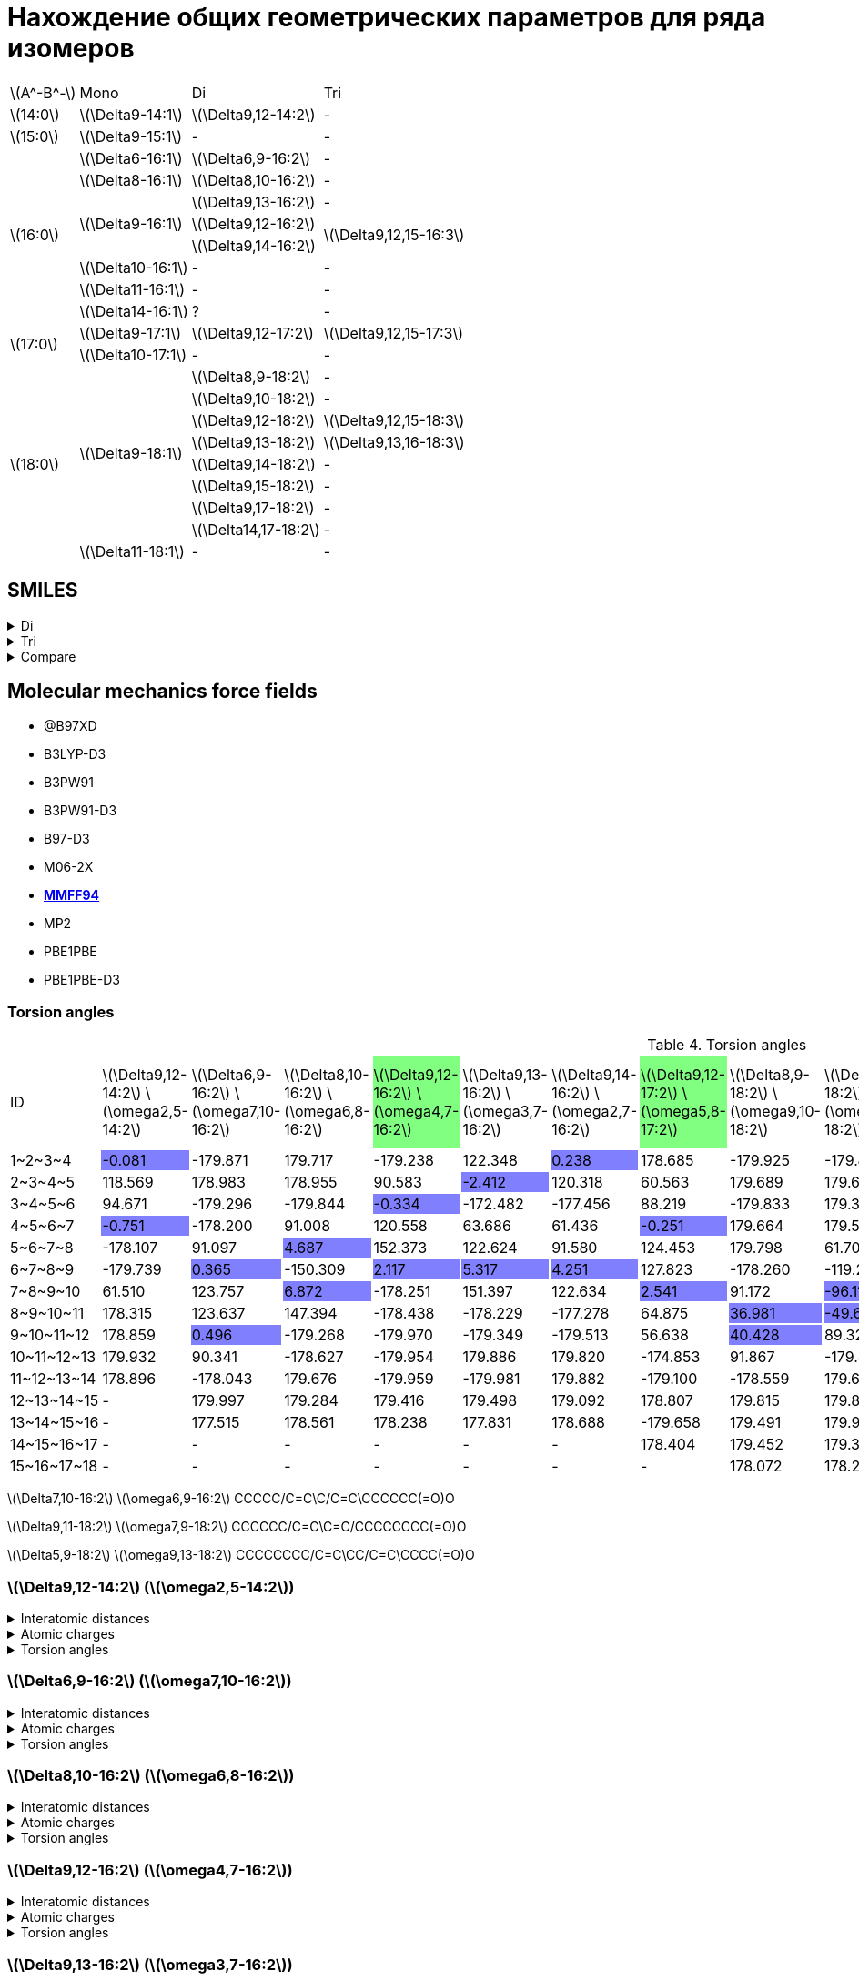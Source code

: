 = Нахождение общих геометрических параметров для ряда изомеров
:page-categories: [Experiment]
:stem: latexmath

[%autowidth]
[cols="4*"]
|===
   |stem:[A^-B^-]    |Mono                    |Di                        |Tri
   |stem:[14:0]      |stem:[\Delta9-14:1]     |stem:[\Delta9,12-14:2]    |-
   |stem:[15:0]      |stem:[\Delta9-15:1]     |-                         |-
.8+|stem:[16:0]      |stem:[\Delta6-16:1]     |stem:[\Delta6,9-16:2]     |-
                     |stem:[\Delta8-16:1]     |stem:[\Delta8,10-16:2]    |-
                  .3+|stem:[\Delta9-16:1]     |stem:[\Delta9,13-16:2]    |-
                                              |stem:[\Delta9,12-16:2] .2+|stem:[\Delta9,12,15-16:3]
                                              |stem:[\Delta9,14-16:2]
                     |stem:[\Delta10-16:1]    |-                         |-
                     |stem:[\Delta11-16:1]    |-                         |-
                     |stem:[\Delta14-16:1]    |?                         |-
.2+|stem:[17:0]      |stem:[\Delta9-17:1]     |stem:[\Delta9,12-17:2]    |stem:[\Delta9,12,15-17:3]
                     |stem:[\Delta10-17:1]    |-                         |-
.9+|stem:[18:0]   .8+|stem:[\Delta9-18:1]     |stem:[\Delta8,9-18:2]     |-
                                              |stem:[\Delta9,10-18:2]    |-
                                              |stem:[\Delta9,12-18:2]    |stem:[\Delta9,12,15-18:3]
                                              |stem:[\Delta9,13-18:2]    |stem:[\Delta9,13,16-18:3]
                                              |stem:[\Delta9,14-18:2]    |-
                                              |stem:[\Delta9,15-18:2]    |-
                                              |stem:[\Delta9,17-18:2]    |-
                                              |stem:[\Delta14,17-18:2]   |-
                     |stem:[\Delta11-18:1]    |-                         |-
|===

== SMILES

.Di
[%collapsible]
====
.Di
[%autowidth]
[cols="3*"]
|===
|ID                                             |SMILES                                                    |SVG
|stem:[\Delta9,12-14:2]                         |C/C=C\C/C=C\CCCCCCCC(=O)O                                 |image:/assets/posts/2024-05-22/2꞉14-Δ9,12.svg[]
|stem:[\Delta6,9-16:2]                          |CCCCCC/C=C\C/C=C\CCCCC(=O)O                               |image:/assets/posts/2024-05-22/2꞉16-Δ6,9.svg[]
|stem:[\Delta8,10-16:2]                         |CCCCC/C=C\C=C/CCCCCCC(=O)O                                |image:/assets/posts/2024-05-22/2꞉16-Δ8,10.svg[]
|{set:cellbgcolor:#80FF80}stem:[\Delta9,12-16:2]|{set:cellbgcolor:transparent}CCC/C=C\C/C=C\CCCCCCCC(=O)O  |image:/assets/posts/2024-05-22/2꞉16-Δ9,12.svg[]
|stem:[\Delta9,13-16:2]                         |CC/C=C\CC/C=C\CCCCCCCC(=O)O                               |image:/assets/posts/2024-05-22/2꞉16-Δ9,13.svg[]
|stem:[\Delta9,14-16:2]                         |C/C=C\CCC/C=C\CCCCCCCC(=O)O                               |image:/assets/posts/2024-05-22/2꞉16-Δ9,14.svg[]
|{set:cellbgcolor:#80FF80}stem:[\Delta9,12-17:2]|{set:cellbgcolor:transparent}CCCC/C=C\C/C=C\CCCCCCCC(=O)O |image:/assets/posts/2024-05-22/2꞉17-Δ9,12.svg[]
|stem:[\Delta8,9-18:2]                          |CCCCCCCC/C=C=C\CCCCCCC(=O)O                               |image:/assets/posts/2024-05-22/2꞉18-Δ8,9.svg[]
|stem:[\Delta9,10-18:2]                         |CCCCCCC/C=C=C\CCCCCCCC(=O)O                               |image:/assets/posts/2024-05-22/2꞉18-Δ9,10.svg[]
|{set:cellbgcolor:#80FF80}stem:[\Delta9,12-18:2]|{set:cellbgcolor:transparent}CCCCC\C=C/C\C=C/CCCCCCCC(=O)O|image:/assets/posts/2024-05-22/2꞉18-Δ9,12.svg[]
|{set:cellbgcolor:#80FF80}stem:[\Delta9,13-18:2]|{set:cellbgcolor:transparent}CCCC\C=C/CC\C=C/CCCCCCCC(=O)O|image:/assets/posts/2024-05-22/2꞉18-Δ9,13.svg[]
|stem:[\Delta9,14-18:2]                         |CCC\C=C/CCC\C=C/CCCCCCCC(=O)O                             |image:/assets/posts/2024-05-22/2꞉18-Δ9,14.svg[]
|stem:[\Delta9,15-18:2]                         |CC\C=C/CCCC\C=C/CCCCCCCC(=O)O                             |image:/assets/posts/2024-05-22/2꞉18-Δ9,15.svg[]
|stem:[\Delta9,17-18:2]                         |C=C/CCCCCC\C=C/CCCCCCCC(=O)O                              |image:/assets/posts/2024-05-22/2꞉18-Δ9,17.svg[]
|stem:[\Delta14,17-18:2]                        |C=C/C\C=C/CCCCCCCCCCCCC(=O)O                              |image:/assets/posts/2024-05-22/2꞉18-Δ14,17.svg[]
|===
====

.Tri
[%collapsible]
====
.Tri
[%autowidth]
.Tri
[cols="3*"]
|===
|ID                       |SMILES                          |SVG
|stem:[\Delta9,12,15-16:3]|C=C\C/C=C\C/C=C\CCCCCCCC(=O)O   |image:/assets/posts/2024-05-22/3꞉16-Δ9,12,15.svg[]
|stem:[\Delta9,12,15-17:3]|C/C=C\C/C=C\C/C=C\CCCCCCCC(=O)O |image:/assets/posts/2024-05-22/3꞉17-Δ9,12,15.svg[]
|stem:[\Delta9,12,15-18:3]|CC/C=C\C/C=C\C/C=C\CCCCCCCC(=O)O|image:/assets/posts/2024-05-22/3꞉18-Δ9,12,15.svg[]
|stem:[\Delta9,13,16-18:3]|C/C=C\C/C=C\CC/C=C\CCCCCCCC(=O)O|image:/assets/posts/2024-05-22/3꞉18-Δ9,13,16.svg[]
|===
====

.Compare
[%collapsible]
====
.Compare
[%autowidth]
[cols="3*"]
|===
|ID                    |FROM                                           |TO
|stem:[\Delta9,12-16:2]|image:/assets/posts/2024-05-22/2꞉16-Δ9,12.svg[]|image:/assets/posts/2024-05-22/3꞉16-Δ9,12,15.svg[]
|stem:[\Delta9,12-17:2]|image:/assets/posts/2024-05-22/2꞉17-Δ9,12.svg[]|image:/assets/posts/2024-05-22/3꞉17-Δ9,12,15.svg[]
|stem:[\Delta9,12-18:2]|image:/assets/posts/2024-05-22/2꞉18-Δ9,12.svg[]|image:/assets/posts/2024-05-22/3꞉18-Δ9,12,15.svg[]
|stem:[\Delta9,13-18:2]|image:/assets/posts/2024-05-22/2꞉18-Δ9,13.svg[]|image:/assets/posts/2024-05-22/3꞉18-Δ9,13,16.svg[]
|===
====

== Molecular mechanics force fields

* @B97XD
* B3LYP-D3
* B3PW91
* B3PW91-D3
* B97-D3
* M06-2X
* https://openbabel.org/docs/Forcefields/mmff94.html[*MMFF94*]
* MP2
* PBE1PBE
* PBE1PBE-D3

=== Torsion angles

.Torsion angles
[%autowidth]
[cols="16*"]
|===
|ID                                    |stem:[\Delta9,12-14:2] stem:[\omega2,5-14:2]|stem:[\Delta6,9-16:2] stem:[\omega7,10-16:2]|stem:[\Delta8,10-16:2] stem:[\omega6,8-16:2]|stem:[\Delta9,12-16:2] stem:[\omega4,7-16:2]{set:cellbgcolor:#80FF80}|stem:[\Delta9,13-16:2] stem:[\omega3,7-16:2]{set:cellbgcolor:transparent}|stem:[\Delta9,14-16:2] stem:[\omega2,7-16:2]|stem:[\Delta9,12-17:2] stem:[\omega5,8-17:2]{set:cellbgcolor:#80FF80}|stem:[\Delta8,9-18:2] stem:[\omega9,10-18:2]{set:cellbgcolor:transparent}|stem:[\Delta9,10-18:2] stem:[\omega8,9-18:2]|stem:[\Delta9,12-18:2] stem:[\omega6,9-18:2]{set:cellbgcolor:#80FF80}|stem:[\Delta9,13-18:2] stem:[\omega5,9-18:2]|stem:[\Delta9,14-18:2] stem:[\omega4,9-18:2]{set:cellbgcolor:transparent}|stem:[\Delta9,15-18:2] stem:[\omega3,9-18:2]|stem:[\Delta9,17-18:2] stem:[\omega1,9-18:2]|stem:[\Delta14,17-18:2] stem:[\omega1,4-18:2]
|+1~2~3~4+                             |-0.081{set:cellbgcolor:#8080FF}             |-179.871{set:cellbgcolor:transparent}       |179.717                                     |-179.238                                                             |122.348                                                                  |0.238{set:cellbgcolor:#8080FF}              |178.685{set:cellbgcolor:transparent}                                 |-179.925                                                                 |-179.847                                    |179.102                                                              |-179.862                                    |179.768                                                                  |122.585                                     |119.787                                     |118.998
|+2~3~4~5+                             |118.569                                     |178.983                                     |178.955                                     |90.583                                                               |-2.412{set:cellbgcolor:#8080FF}                                          |120.318{set:cellbgcolor:transparent}        |60.563                                                               |179.689                                                                  |179.646                                     |-178.910                                                             |179.545                                     |-113.224                                                                 |-0.697{set:cellbgcolor:#8080FF}             |179.881{set:cellbgcolor:transparent}        |121.215
|+3~4~5~6+                             |94.671                                      |-179.296                                    |-179.844                                    |-0.334{set:cellbgcolor:#8080FF}                                      |-172.482{set:cellbgcolor:transparent}                                    |-177.456                                    |88.219                                                               |-179.833                                                                 |179.343                                     |-179.030                                                             |91.263                                      |2.681{set:cellbgcolor:#8080FF}                                           |-173.419{set:cellbgcolor:transparent}       |-179.600                                    |1.928{set:cellbgcolor:#8080FF}
|+4~5~6~7+{set:cellbgcolor:transparent}|-0.751{set:cellbgcolor:#8080FF}             |-178.200{set:cellbgcolor:transparent}       |91.008                                      |120.558                                                              |63.686                                                                   |61.436                                      |-0.251{set:cellbgcolor:#8080FF}                                      |179.664{set:cellbgcolor:transparent}                                     |179.536                                     |90.609                                                               |5.492{set:cellbgcolor:#8080FF}              |122.358{set:cellbgcolor:transparent}                                     |60.049                                      |179.625                                     |179.924
|+5~6~7~8+                             |-178.107                                    |91.097                                      |4.687{set:cellbgcolor:#8080FF}              |152.373{set:cellbgcolor:transparent}                                 |122.624                                                                  |91.580                                      |124.453                                                              |179.798                                                                  |61.704                                      |-1.429{set:cellbgcolor:#8080FF}                                      |120.173{set:cellbgcolor:transparent}        |60.940                                                                   |62.343                                      |179.593                                     |-179.837
|+6~7~8~9+                             |-179.739                                    |0.365{set:cellbgcolor:#8080FF}              |-150.309{set:cellbgcolor:transparent}       |2.117{set:cellbgcolor:#8080FF}                                       |5.317                                                                    |4.251                                       |127.823{set:cellbgcolor:transparent}                                 |-178.260                                                                 |-119.262                                    |124.939                                                              |62.636                                      |60.620                                                                   |-175.704                                    |-178.193                                    |61.663
|+7~8~9~10+                            |61.510                                      |123.757                                     |6.872{set:cellbgcolor:#8080FF}              |-178.251{set:cellbgcolor:transparent}                                |151.397                                                                  |122.634                                     |2.541{set:cellbgcolor:#8080FF}                                       |91.172{set:cellbgcolor:transparent}                                      |-96.117{set:cellbgcolor:#8080FF}            |128.365{set:cellbgcolor:transparent}                                 |119.011                                     |124.355                                                                  |94.471                                      |97.773                                      |179.518
|+8~9~10~11+                           |178.315                                     |123.637                                     |147.394                                     |-178.438                                                             |-178.229                                                                 |-177.278                                    |64.875                                                               |36.981{set:cellbgcolor:#8080FF}                                          |-49.629                                     |2.559                                                                |9.179                                       |5.526                                                                    |1.446                                       |0.721                                       |61.117{set:cellbgcolor:transparent}
|+9~10~11~12+                          |178.859                                     |0.496{set:cellbgcolor:#8080FF}              |-179.268{set:cellbgcolor:transparent}       |-179.970                                                             |-179.349                                                                 |-179.513                                    |56.638                                                               |40.428{set:cellbgcolor:#8080FF}                                          |89.324{set:cellbgcolor:transparent}         |64.847                                                               |150.222                                     |121.904                                                                  |123.632                                     |97.582                                      |179.733
|+10~11~12~13+                         |179.932                                     |90.341                                      |-178.627                                    |-179.954                                                             |179.886                                                                  |179.820                                     |-174.853                                                             |91.867                                                                   |-179.480                                    |57.008                                                               |-177.879                                    |-176.042                                                                 |-177.018                                    |-178.099                                    |178.683
|+11~12~13~14+                         |178.896                                     |-178.043                                    |179.676                                     |-179.959                                                             |-179.981                                                                 |179.882                                     |-179.100                                                             |-178.559                                                                 |179.670                                     |-174.839                                                             |-179.588                                    |-178.926                                                                 |-179.234                                    |179.657                                     |-179.465
|+12~13~14~15+                         |-                                           |179.997                                     |179.284                                     |179.416                                                              |179.498                                                                  |179.092                                     |178.807                                                              |179.815                                                                  |179.890                                     |-178.777                                                             |179.732                                     |179.283                                                                  |179.759                                     |179.561                                     |-179.744
|+13~14~15~16+                         |-                                           |177.515                                     |178.561                                     |178.238                                                              |177.831                                                                  |178.688                                     |-179.658                                                             |179.491                                                                  |179.995                                     |178.817                                                              |-179.917                                    |-179.751                                                                 |179.956                                     |-179.974                                    |179.728
|+14~15~16~17+                         |-                                           |-                                           |-                                           |-                                                                    |-                                                                        |-                                           |178.404                                                              |179.452                                                                  |179.368                                     |-179.832                                                             |179.208                                     |178.829                                                                  |179.203                                     |178.801                                     |179.470
|+15~16~17~18+                         |-                                           |-                                           |-                                           |-                                                                    |-                                                                        |-                                           |-                                                                    |178.072                                                                  |178.227                                     |178.400                                                              |178.335                                     |178.854                                                                  |178.722                                     |178.872                                     |178.001
|===

stem:[\Delta7,10-16:2] stem:[\omega6,9-16:2]
CCCCC/C=C\C/C=C\CCCCCC(=O)O

stem:[\Delta9,11-18:2] stem:[\omega7,9-18:2]
CCCCCC/C=C\C=C/CCCCCCCC(=O)O

stem:[\Delta5,9-18:2] stem:[\omega9,13-18:2]
CCCCCCCC/C=C\CC/C=C\CCCC(=O)O

=== stem:[\Delta9,12-14:2] (stem:[\omega2,5-14:2])

.Interatomic distances
[%collapsible]
====
.Interatomic distances
[%autowidth]
[cols="17*"]
|===
|stem:[C_1]   |0.0000 |       |       |       |       |       |      |      |      |      |      |      |      |      |      |
|stem:[C_2]   |1.4923 |0.0000 |       |       |       |       |      |      |      |      |      |      |      |      |      |
|stem:[C_3]   |2.5069 |1.3412 |0.0000 |       |       |       |      |      |      |      |      |      |      |      |      |
|stem:[C_4]   |3.0551 |2.5272 |1.5000 |0.0000 |       |       |      |      |      |      |      |      |      |      |      |
|stem:[C_5]   |4.1514 |3.5798 |2.4843 |1.5001 |0.0000 |       |      |      |      |      |      |      |      |      |      |
|stem:[C_6]   |5.3934 |4.6297 |3.3760 |2.5228 |1.3423 |0.0000 |      |      |      |      |      |      |      |      |      |
|stem:[C_7]   |6.0024 |5.0510 |3.7100 |3.0552 |2.5150 |1.4981 |0.0000|      |      |      |      |      |      |      |      |
|stem:[C_8]   |6.6703 |5.9258 |4.6351 |3.6719 |3.3740 |2.5217 |1.5300|0.0000|      |      |      |      |      |      |      |
|stem:[C_9]   |7.5324 |6.6787 |5.4325 |4.7244 |4.7046 |3.8789 |2.5396|1.5326|0.0000|      |      |      |      |      |      |
|stem:[C_{10}]|8.5983 |7.5805 |6.2949 |5.7671 |5.5062 |4.4380 |3.0272|2.5303|1.5259|0.0000|      |      |      |      |      |
|stem:[C_{11}]|9.6355 |8.5770 |7.3628 |6.9745 |6.8932 |5.8968 |4.4365|3.8991|2.5414|1.5240|0.0000|      |      |      |      |
|stem:[C_{12}]|10.7397|9.5811 |8.3537 |8.0674 |7.8122 |6.6962 |5.2997|5.0167|3.8704|2.4877|1.5286|0.0000|      |      |      |
|stem:[C_{13}]|11.8800|10.7053|9.5392 |9.3364 |9.2067 |8.1444 |6.7099|6.3668|5.0687|3.8584|2.5296|1.5230|0.0000|      |      |
|stem:[C_{14}]|13.0241|11.7855|10.6131|10.4701|10.2114|9.0787 |7.7147|7.5210|6.3518|4.9937|3.8711|2.5064|1.5127|0.0000|      |
|stem:[O_{15}]|13.1343|11.8668|10.6664|10.5243|10.1064|8.9102 |7.6493|7.6021|6.6202|5.1472|4.3267|2.8080|2.4326|1.2184|0.0000|
|stem:[O_{16}]|14.0794|12.8377|11.7087|11.6124|11.4416|10.3455|8.9485|8.7035|7.4429|6.1764|4.9071|3.7116|2.3790|1.3533|2.2538|0.0000
|===
====

.Atomic charges
[%collapsible]
====
.Atomic charges
[%autowidth]
[cols="2*"]
|===
|stem:[C_1]   |0.0303586426
|stem:[C_2]   |-0.0300191824
|stem:[C_3]   |-0.0259961152
|stem:[C_4]   |0.0513131771
|stem:[C_5]   |-0.0260066415
|stem:[C_6]   |-0.0303672118
|stem:[C_7]   |0.0257058247
|stem:[C_8]   |0.0046562546
|stem:[C_9]   |0.0003445860
|stem:[C_{10}]|0.0000242333
|stem:[C_{11}]|0.0005728741
|stem:[C_{12}]|0.0118027322
|stem:[C_{13}]|0.1140592609
|stem:[C_{14}]|0.3648592658
|stem:[O_{15}]|-0.2456538502
|stem:[O_{16}]|-0.2456538502
|===
====

.Torsion angles
[%collapsible]
====
.Torsion angles
[%autowidth]
[cols="2*"]
|===
|1-2-3-4    |-0.081
|2-3-4-5    |118.569
|3-4-5-6    |94.671
|4-5-6-7    |-0.751
|5-6-7-8    |-178.107
|6-7-8-9    |-179.739
|7-8-9-10   |61.510
|8-9-10-11  |178.315
|9-10-11-12 |178.859
|10-11-12-13|179.932
|11-12-13-14|178.896
|12-13-14-15|-27.312
|12-13-14-16|154.883
|===
====

=== stem:[\Delta6,9-16:2] (stem:[\omega7,10-16:2])

.Interatomic distances
[%collapsible]
====
.Interatomic distances
[%autowidth]
[cols="2*"]
|===
|stem:[C_1] |0.0
|===
====

.Atomic charges
[%collapsible]
====
.Atomic charges
[%autowidth]
[cols="2*"]
|===
|stem:[C_1] |0.0
|===
====

.Torsion angles
[%collapsible]
====
.Torsion angles
[%autowidth]
[cols="2*"]
|===
|1-2-3-4    |-179.871
|2-3-4-5    |178.983
|3-4-5-6    |-179.296
|4-5-6-7    |-178.200
|5-6-7-8    |91.097
|6-7-8-9    |0.365
|7-8-9-10   |123.757
|8-9-10-11  |123.637
|9-10-11-12 |0.496
|10-11-12-13|90.341
|11-12-13-14|-178.043
|12-13-14-15|179.997
|13-14-15-16|177.515
|14-15-16-17|3.574
|14-15-16-18|-176.833
|===
====

=== stem:[\Delta8,10-16:2] (stem:[\omega6,8-16:2])

.Interatomic distances
[%collapsible]
====
.Interatomic distances
[%autowidth]
[cols="2*"]
|===
|stem:[C_1] |0.0
|===
====

.Atomic charges
[%collapsible]
====
.Atomic charges
[%autowidth]
[cols="2*"]
|===
|stem:[C_1] |0.0
|===
====

.Torsion angles
[%collapsible]
====
.Torsion angles
[%autowidth]
[cols="2*"]
|===
|1-2-3-4    |179.717
|2-3-4-5    |178.955
|3-4-5-6    |-179.844
|4-5-6-7    |91.008
|5-6-7-8    |4.687
|6-7-8-9    |-150.309
|7-8-9-10   |6.872
|8-9-10-11  |147.394
|9-10-11-12 |-179.268
|10-11-12-13|-178.627
|11-12-13-14|179.676
|12-13-14-15|179.284
|13-14-15-16|178.561
|14-15-16-17|-25.788
|14-15-16-18|156.289
|===
====

=== stem:[\Delta9,12-16:2] (stem:[\omega4,7-16:2])

.Interatomic distances
[%collapsible]
====
.Interatomic distances
[%autowidth]
[cols="2*"]
|===
|stem:[C_1] |0.0
|===
====

.Atomic charges
[%collapsible]
====
.Atomic charges
[%autowidth]
[cols="2*"]
|===
|stem:[C_1] |0.0
|===
====

.Torsion angles
[%collapsible]
====
.Torsion angles
[%autowidth]
[cols="2*"]
|===
|1-2-3-4    |-179.238
|2-3-4-5    |90.583
|3-4-5-6    |-0.334
|4-5-6-7    |120.558
|5-6-7-8    |152.373
|6-7-8-9    |2.117
|7-8-9-10   |-178.251
|8-9-10-11  |-178.438
|9-10-11-12 |-179.970
|10-11-12-13|-179.954
|11-12-13-14|-179.959
|12-13-14-15|179.416
|13-14-15-16|178.238
|14-15-16-17|3.927
|14-15-16-18|-176.388
|===
====

=== stem:[\Delta9,13-16:2] (stem:[\omega3,7-16:2])

.Interatomic distances
[%collapsible]
====
.Interatomic distances
[%autowidth]
[cols="2*"]
|===
|stem:[C_1] |0.0
|===
====

.Atomic charges
[%collapsible]
====
.Atomic charges
[%autowidth]
[cols="2*"]
|===
|stem:[C_1] |0.0
|===
====

.Torsion angles
[%collapsible]
====
.Torsion angles
[%autowidth]
[cols="2*"]
|===
|1-2-3-4    |122.348
|2-3-4-5    |-2.412
|3-4-5-6    |-172.482
|4-5-6-7    |63.686
|5-6-7-8    |122.624
|6-7-8-9    |5.317
|7-8-9-10   |151.397
|8-9-10-11  |-178.229
|9-10-11-12 |-179.349
|10-11-12-13|179.886
|11-12-13-14|-179.981
|12-13-14-15|179.498
|13-14-15-16|177.831
|14-15-16-17|3.662
|14-15-16-18|-176.827
|===
====

=== stem:[\Delta9,14-16:2] (stem:[\omega2,7-16:2])

.Interatomic distances
[%collapsible]
====
.Interatomic distances
[%autowidth]
[cols="2*"]
|===
|stem:[C_1] |0.0
|===
====

.Atomic charges
[%collapsible]
====
.Atomic charges
[%autowidth]
[cols="2*"]
|===
|stem:[C_1] |0.0
|===
====

.Torsion angles
[%collapsible]
====
.Torsion angles
[%autowidth]
[cols="2*"]
|===
|1-2-3-4    |0.238
|2-3-4-5    |120.318
|3-4-5-6    |-177.456
|4-5-6-7    |61.436
|5-6-7-8    |91.580
|6-7-8-9    |4.251
|7-8-9-10   |122.634
|8-9-10-11  |-177.278
|9-10-11-12 |-179.513
|10-11-12-13|179.820
|11-12-13-14|179.882
|12-13-14-15|179.092
|13-14-15-16|178.688
|14-15-16-17|-26.555
|14-15-16-18|155.580
|===
====

=== stem:[\Delta9,12-17:2] (stem:[\omega5,8-17:2])

.Interatomic distances
[%collapsible]
====
.Interatomic distances
[%autowidth]
[cols="2*"]
|===
|stem:[C_1] |0.0
|===
====

.Atomic charges
[%collapsible]
====
.Atomic charges
[%autowidth]
[cols="2*"]
|===
|stem:[C_1] |0.0
|===
====

.Torsion angles
[%collapsible]
====
.Torsion angles
[%autowidth]
[cols="2*"]
|===
|1-2-3-4    |178.685
|2-3-4-5    |60.563
|3-4-5-6    |88.219
|4-5-6-7    |-0.251
|5-6-7-8    |124.453
|6-7-8-9    |127.823
|7-8-9-10   |2.541
|8-9-10-11  |64.875
|9-10-11-12 |56.638
|10-11-12-13|-174.853
|11-12-13-14|-179.100
|12-13-14-15|178.807
|13-14-15-16|-179.658
|14-15-16-17|178.404
|15-16-17-18|-24.123
|15-16-17-19|157.777
|===
====

=== stem:[\Delta8,9-18:2] (stem:[\omega9,10-18:2])

.Interatomic distances
[%collapsible]
====
.Interatomic distances
[%autowidth]
[cols="2*"]
|===
|stem:[C_1] |0.0
|===
====

.Atomic charges
[%collapsible]
====
.Atomic charges
[%autowidth]
[cols="2*"]
|===
|stem:[C_1] |0.0
|===
====

.Torsion angles
[%collapsible]
====
.Torsion angles
[%autowidth]
[cols="2*"]
|===
|1-2-3-4    |-179.925
|2-3-4-5    |179.689
|3-4-5-6    |-179.833
|4-5-6-7    |179.664
|5-6-7-8    |179.798
|6-7-8-9    |-178.260
|7-8-9-10   |91.172
|8-9-10-11  |36.981
|9-10-11-12 |40.428
|10-11-12-13|91.867
|11-12-13-14|-178.559
|12-13-14-15|179.815
|13-14-15-16|179.491
|14-15-16-17|179.452
|15-16-17-18|178.072
|16-17-18-19|3.770
|16-17-18-20|-176.425
|===
====

=== stem:[\Delta9,10-18:2] (stem:[\omega8,9-18:2])

.Interatomic distances
[%collapsible]
====
.Interatomic distances
[%autowidth]
[cols="2*"]
|===
|stem:[C_1] |0.0
|===
====

.Atomic charges
[%collapsible]
====
.Atomic charges
[%autowidth]
[cols="2*"]
|===
|stem:[C_1] |0.0
|===
====

.Torsion angles
[%collapsible]
====
.Torsion angles
[%autowidth]
[cols="2*"]
|===
|1-2-3-4    |-179.847
|2-3-4-5    |179.646
|3-4-5-6    |179.343
|4-5-6-7    |179.536
|5-6-7-8    |61.704
|6-7-8-9    |-119.262
|7-8-9-10   |-96.117
|8-9-10-11  |-49.629
|9-10-11-12 |89.324
|10-11-12-13|-179.480
|11-12-13-14|179.670
|12-13-14-15|179.890
|13-14-15-16|179.995
|14-15-16-17|179.368
|15-16-17-18|178.227
|16-17-18-19|3.456
|16-17-18-20|-176.590
|===
====

=== stem:[\Delta9,12-18:2] (stem:[\omega6,9-18:2])

.Interatomic distances
[%collapsible]
====
.Interatomic distances
[%autowidth]
[cols="2*"]
|===
|stem:[C_1] |0.0
|===
====

.Atomic charges
[%collapsible]
====
.Atomic charges
[%autowidth]
[cols="2*"]
|===
|stem:[C_1] |0.0
|===
====

.Torsion angles
[%collapsible]
====
.Torsion angles
[%autowidth]
[cols="2*"]
|===
|1-2-3-4    |179.102
|2-3-4-5    |-178.910
|3-4-5-6    |-179.030
|4-5-6-7    |90.609
|5-6-7-8    |-1.429
|6-7-8-9    |124.939
|7-8-9-10   |128.365
|8-9-10-11  |2.559
|9-10-11-12 |64.847
|10-11-12-13|57.008
|11-12-13-14|-174.839
|12-13-14-15|-178.777
|13-14-15-16|178.817
|14-15-16-17|-179.832
|15-16-17-18|178.400
|16-17-18-19|-24.962
|16-17-18-20|156.942
|===
====

=== stem:[\Delta9,13-18:2] (stem:[\omega5,9-18:2])

.Interatomic distances
[%collapsible]
====
.Interatomic distances
[%autowidth]
[cols="2*"]
|===
|stem:[C_1] |0.0
|===
====

.Atomic charges
[%collapsible]
====
.Atomic charges
[%autowidth]
[cols="2*"]
|===
|stem:[C_1] |0.0
|===
====

.Torsion angles
[%collapsible]
====
.Torsion angles
[%autowidth]
[cols="2*"]
|===
|1-2-3-4    |-179.862
|2-3-4-5    |179.545
|3-4-5-6    |91.263
|4-5-6-7    |5.492
|5-6-7-8    |120.173
|6-7-8-9    |62.636
|7-8-9-10   |119.011
|8-9-10-11  |9.179
|9-10-11-12 |150.222
|10-11-12-13|-177.879
|11-12-13-14|-179.588
|12-13-14-15|179.732
|13-14-15-16|-179.917
|14-15-16-17|179.208
|15-16-17-18|178.335
|16-17-18-19|-27.612
|16-17-18-20|154.468
|===
====

=== stem:[\Delta9,14-18:2] (stem:[\omega4,9-18:2])

.Interatomic distances
[%collapsible]
====
.Interatomic distances
[%autowidth]
[cols="2*"]
|===
|stem:[C_1] |0.0
|===
====

.Atomic charges
[%collapsible]
====
.Atomic charges
[%autowidth]
[cols="2*"]
|===
|stem:[C_1] |0.0
|===
====

.Torsion angles
[%collapsible]
====
.Torsion angles
[%autowidth]
[cols="2*"]
|===
|1-2-3-4    |179.768
|2-3-4-5    |-113.224
|3-4-5-6    |2.681
|4-5-6-7    |122.358
|5-6-7-8    |60.940
|6-7-8-9    |60.620
|7-8-9-10   |124.355
|8-9-10-11  |5.526
|9-10-11-12 |121.904
|10-11-12-13|-176.042
|11-12-13-14|-178.926
|12-13-14-15|179.283
|13-14-15-16|-179.751
|14-15-16-17|178.829
|15-16-17-18|178.854
|16-17-18-19|-25.602
|16-17-18-20|156.188
|===
====

=== stem:[\Delta9,15-18:2] (stem:[\omega3,9-18:2])

.Interatomic distances
[%collapsible]
====
.Interatomic distances
[%autowidth]
[cols="2*"]
|===
|stem:[C_1] |0.0
|===
====

.Atomic charges
[%collapsible]
====
.Atomic charges
[%autowidth]
[cols="2*"]
|===
|stem:[C_1] |0.0
|===
====

.Torsion angles
[%collapsible]
====
.Torsion angles
[%autowidth]
[cols="2*"]
|===
|1-2-3-4    |122.585
|2-3-4-5    |-0.697
|3-4-5-6    |-173.419
|4-5-6-7    |60.049
|5-6-7-8    |62.343
|6-7-8-9    |-175.704
|7-8-9-10   |94.471
|8-9-10-11  |1.446
|9-10-11-12 |123.632
|10-11-12-13|-177.018
|11-12-13-14|-179.234
|12-13-14-15|179.759
|13-14-15-16|179.956
|14-15-16-17|179.203
|15-16-17-18|178.722
|16-17-18-19|-25.138
|16-17-18-20|156.832
|===
====

=== stem:[\Delta9,17-18:2] (stem:[\omega1,9-18:2])

.Interatomic distances
[%collapsible]
====
.Interatomic distances
[%autowidth]
[cols="2*"]
|===
|stem:[C_1] |0.0
|===
====

.Atomic charges
[%collapsible]
====
.Atomic charges
[%autowidth]
[cols="2*"]
|===
|stem:[C_1] |0.0
|===
====

.Torsion angles
[%collapsible]
====
.Torsion angles
[%autowidth]
[cols="2*"]
|===
|1-2-3-4    |119.787
|2-3-4-5    |179.881
|3-4-5-6    |-179.600
|4-5-6-7    |179.625
|5-6-7-8    |179.593
|6-7-8-9    |-178.193
|7-8-9-10   |97.773
|8-9-10-11  |0.721
|9-10-11-12 |97.582
|10-11-12-13|-178.099
|11-12-13-14|179.657
|12-13-14-15|179.561
|13-14-15-16|-179.974
|14-15-16-17|178.801
|15-16-17-18|178.872
|16-17-18-19|-25.262
|16-17-18-20|156.806
|===
====

=== stem:[\Delta14,17-18:2] (stem:[\omega1,4-18:2])

.Interatomic distances
[%collapsible]
====
.Interatomic distances
[%autowidth]
[cols="2*"]
|===
|stem:[C_1] |0.0
|===
====

.Atomic charges
[%collapsible]
====
.Atomic charges
[%autowidth]
[cols="2*"]
|===
|stem:[C_1] |0.0
|===
====

.Torsion angles
[%collapsible]
====
.Torsion angles
[%autowidth]
[cols="2*"]
|===
|1-2-3-4    |118.998
|2-3-4-5    |121.215
|3-4-5-6    |1.928
|4-5-6-7    |179.924
|5-6-7-8    |-179.837
|6-7-8-9    |61.663
|7-8-9-10   |179.518
|8-9-10-11  |61.117
|9-10-11-12 |179.733
|10-11-12-13|178.683
|11-12-13-14|-179.465
|12-13-14-15|-179.744
|13-14-15-16|179.728
|14-15-16-17|179.470
|15-16-17-18|178.001
|16-17-18-19|-26.620
|16-17-18-20|155.490
|===
====

== Links

* https://nplus1.ru/news/2017/10/23/longest-cc-bond[Химики растянули связь между атомами углерода на рекордное расстояние]

